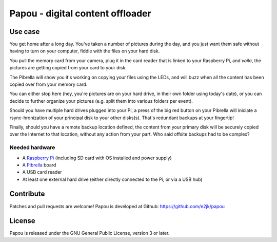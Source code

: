 Papou - digital content offloader
=================================

Use case
--------

You get home after a long day. You've taken a number of pictures during the day, and you just want them safe without having to turn on your computer, fiddle with the files on your hard disk.

You pull the memory card from your camera, plug it in the card reader that is linked to your Raspberry Pi, and *voila*, the pictures are getting copied from your card to your disk.

The Pibrella will show you it's working on copying your files using the LEDs, and will buzz when all the content has been copied over from your memory card.

You can either stop here (hey, you're pictures are on your hard drive, in their own folder using today's date), or you can decide to further organize your pictures (e.g. split them into various folders per event).

Should you have multiple hard drives plugged into your Pi, a press of the big red button on your Pibrella will iniciate a rsync-hronization of your principal disk to your other disks(s). That's redundant backups at your fingertip!

Finally, should you have a remote backup location defined, the content from your primary disk will be securely copied over the Internet to that location, without any action from your part. Who said offsite backups had to be complex?

Needed hardware
~~~~~~~~~~~~~~~

* A `Raspberry Pi <http://www.raspberrypi.org/>`_ (including SD card with OS installed and power supply)
* A `Pibrella <http://pibrella.com/>`_ board
* A USB card reader
* At least one external hard drive (either directly connected to the Pi, or via a USB hub)

Contribute
----------

Patches and pull requests are welcome!
Papou is developed at Github: https://github.com/e2jk/papou


License
-------
Papou is released under the GNU General Public License, version 3 or later.

